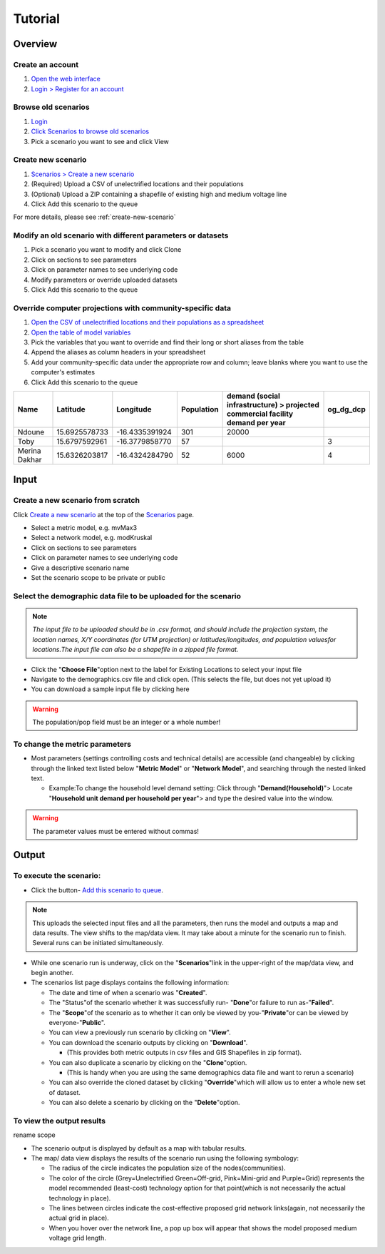 Tutorial
========

Overview
--------

Create an account
^^^^^^^^^^^^^^^^^

1. `Open the web interface <http://october.mech.columbia.edu>`_
2. `Login > Register for an account <http://october.mech.columbia.edu/people/register>`_

.. image:: images/NPRegistration.png
    :alt: NP Registration


Browse old scenarios
^^^^^^^^^^^^^^^^^^^^

1. `Login <http://october.mech.columbia.edu/people/login/%7Escenarios%7E1289.html>`_
2. `Click Scenarios to browse old scenarios <http://october.mech.columbia.edu>`_
3. Pick a scenario you want to see and click View


Create new scenario
^^^^^^^^^^^^^^^^^^^

1. `Scenarios > Create a new scenario <http://october.mech.columbia.edu/scenarios/new>`_
2. (Required) Upload a CSV of unelectrified locations and their populations
3. (Optional) Upload a ZIP containing a shapefile of existing high and medium voltage line
4. Click Add this scenario to the queue

For more details, please see :ref:`create-new-scenario`


Modify an old scenario with different parameters or datasets
^^^^^^^^^^^^^^^^^^^^^^^^^^^^^^^^^^^^^^^^^^^^^^^^^^^^^^^^^^^^

1. Pick a scenario you want to modify and click Clone
2. Click on sections to see parameters
3. Click on parameter names to see underlying code
4. Modify parameters or override uploaded datasets
5. Click Add this scenario to the queue


Override computer projections with community-specific data
^^^^^^^^^^^^^^^^^^^^^^^^^^^^^^^^^^^^^^^^^^^^^^^^^^^^^^^^^^

1. `Open the CSV of unelectrified locations and their populations as a spreadsheet <http://october.mech.columbia.edu/files/demographicsLL.csv>`_
2. `Open the table of model variables <http://october.mech.columbia.edu/docs/metric-mvMax3.html>`_
3. Pick the variables that you want to override and find their long or short aliases from the table
4. Append the aliases as column headers in your spreadsheet
5. Add your community-specific data under the appropriate row and column; leave blanks where you want to use the computer's estimates
6. Click Add this scenario to the queue

============= ============= ============== ========== ============================================================================== =========
Name          Latitude      Longitude      Population demand (social infrastructure) > projected commercial facility demand per year og_dg_dcp
============= ============= ============== ========== ============================================================================== =========
Ndoune        15.6925578733 -16.4335391924        301 20000
Toby          15.6797592961 -16.3779858770         57                                                                                3
Merina Dakhar 15.6326203817 -16.4324284790         52 6000                                                                           4
============= ============= ============== ========== ============================================================================== =========


Input
-----

.. _create-new-scenario:

Create a new scenario from scratch
^^^^^^^^^^^^^^^^^^^^^^^^^^^^^^^^^^

Click `Create a new scenario <http://october.mech.columbia.edu/scenarios/new>`_ at the top of the `Scenarios <http://october.mech.columbia.edu>`_ page.

- Select a metric model, e.g. mvMax3
- Select a network model, e.g. modKruskal
- Click on sections to see parameters
- Click on parameter names to see underlying code
- Give a descriptive scenario name
- Set the scenario scope to be private or public

.. image:: images/NPInput.png
            :alt: NP Input


Select the demographic data file to be uploaded for the scenario
^^^^^^^^^^^^^^^^^^^^^^^^^^^^^^^^^^^^^^^^^^^^^^^^^^^^^^^^^^^^^^^^

.. note::

    *The input file to be uploaded should be in .csv format, and should include the projection system, the location names, X/Y coordinates (for UTM projection) or latitudes/longitudes, and population valuesfor locations.The input file can also be a shapefile in a zipped file format.*

*   Click the \ "**Choose File**"\ option next to the label for Existing Locations to select your input file
*   Navigate to the demographics.csv file and click open. (This selects the file, but does not yet upload it)
*   You can download a sample input file by clicking here
        
.. warning::

        The population/pop field must be an integer or a whole number!


To change the metric parameters
^^^^^^^^^^^^^^^^^^^^^^^^^^^^^^^

*   Most parameters (settings controlling costs and technical details) are accessible (and changeable) by clicking through the linked text listed below  \ "**Metric Model**"\  or  \ "**Network Model**"\ , and searching through the nested linked text. 

    *   Example:To change the household level demand  setting:  Click through  \ "**Demand(Household)**"\ > Locate \ "**Household unit demand per household per year**"\ > and type the desired value into the window.

.. warning::

        The parameter values must be entered without commas!


Output
------

To execute the scenario:
^^^^^^^^^^^^^^^^^^^^^^^^^^^^^

*	Click the button- `Add this scenario to queue`_.

.. _Add this scenario to queue: http://october.mech.columbia.edu/scenarios/new

.. note::
    This uploads the selected input files and all the parameters, then runs the model and outputs a map and data results. The view shifts to the map/data view.  It may take about a minute for the scenario run to finish. Several runs can be initiated simultaneously. 

 
*   While one scenario run is underway, click on the \ "**Scenarios**"\ link in the upper-right of the map/data view, and begin another.
*   The scenarios list page displays contains the following information:

    *   The date and time of when a scenario was \ "**Created**"\.
    *   The \ "Status"\ of the scenario whether it was successfully run- \ "**Done**"\ or failure to run as-\ "**Failed**"\. 
    *   The \ "**Scope**"\ of the scenario as to whether it can only be viewed by you-\ "**Private**"\ or can be viewed by everyone-\ "**Public**"\.
    *   You can view a previously run scenario by clicking on \ "**View**"\.
    *   You can download the scenario outputs by clicking on \ "**Download**"\. 

        *   (This provides both metric outputs in csv files and GIS Shapefiles in zip format).
    *	You can also duplicate a scenario by clicking on the \ "**Clone**"\ option. 

        *   (This is handy when you are using the same demographics data file and want to rerun a scenario)

    *	You can also override the cloned dataset by clicking \ "**Override**"\ which will allow us to enter a whole new set of dataset.
    *	You can also delete a scenario by clicking on the \ "**Delete**"\ option.
  

To view the output results
^^^^^^^^^^^^^^^^^^^^^^^^^^

.. image:: images/NPOutput.png
            :alt: NP output 

rename scope

*   The scenario output is displayed by default as a map with tabular results.
*   The map/ data view displays the results of the scenario run using the following symbology:
  
    *	The radius of the circle indicates the population size of the nodes(communities).
    *   The color of the circle (Grey=Unelectrified Green=Off-grid, Pink=Mini-grid and Purple=Grid) represents the model recommended (least-cost) technology option for that point(which is not necessarily the actual technology in place). 
    *   The lines between circles indicate the cost-effective proposed grid network links(again, not necessarily the actual grid in place).
    *   When you hover over the network line, a pop up box will appear that shows the model proposed medium voltage grid length.

